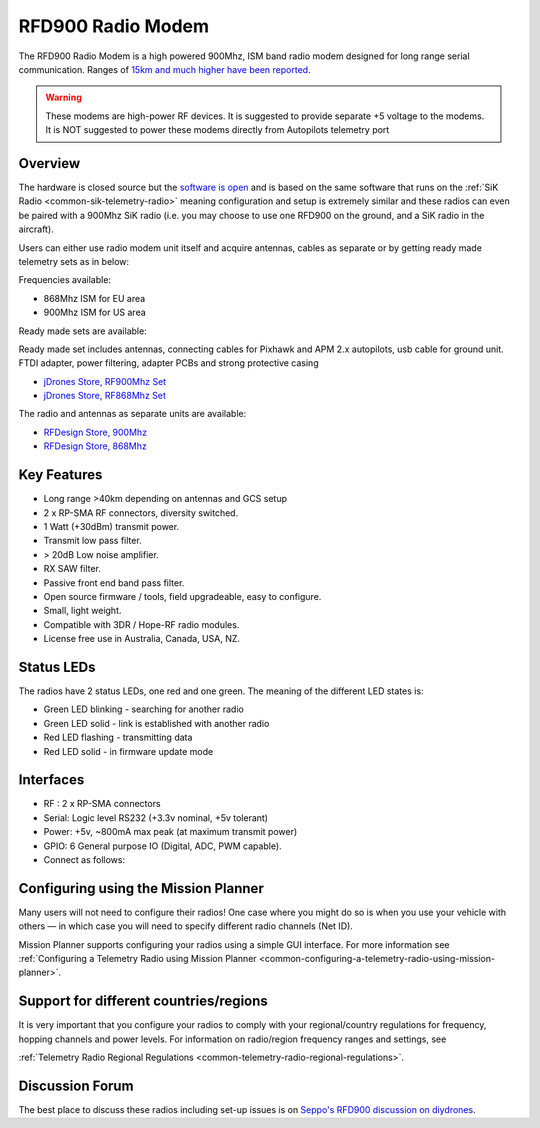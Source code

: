 .. _common-rfd900:

==================
RFD900 Radio Modem
==================

The RFD900 Radio Modem is a high powered 900Mhz, ISM band radio modem
designed for long range serial communication.  Ranges of `15km and much higher have been reported <http://www.edgeresearchlab.org/our-projects/edge4-16-feb-2013/rfd900/>`__.

.. warning::

   These modems are high-power RF devices. It is suggested to
   provide separate +5 voltage to the modems. It is NOT suggested to power
   these modems directly from Autopilots telemetry port

.. image:: ../../../images/RFD900_telemetry_radio.jpg
    :target: ../_images/RFD900_telemetry_radio.jpg

Overview
========

The hardware is closed source but the `software is open <https://github.com/RFDesign/SiK>`__ and is based on the same
software that runs on the :ref:`SiK Radio <common-sik-telemetry-radio>`
meaning configuration and setup is extremely similar and these radios
can even be paired with a 900Mhz SiK radio (i.e. you may choose to use
one RFD900 on the ground, and a SiK radio in the aircraft).

Users can either use radio modem unit itself and acquire antennas,
cables as separate or by getting ready made telemetry sets as in below:

.. image:: ../../../images/jDrones_RF900PlusSET_NoLogo.jpg
    :target: ../_images/jDrones_RF900PlusSET_NoLogo.jpg

Frequencies available:

-  868Mhz ISM for EU area
-  900Mhz ISM for US area

Ready made sets are available:

Ready made set includes antennas, connecting cables for Pixhawk and APM
2.x autopilots, usb cable for ground unit. FTDI adapter, power
filtering, adapter PCBs and strong protective casing

-  `jDrones Store, RF900Mhz Set <http://store.jdrones.com/jD_RD900Plus_Telemetry_Bundle_p/rf900set02.htm>`__
-  `jDrones Store, RF868Mhz Set <http://store.jdrones.com/jD_RD868Plus_Telemetry_Bundle_p/rf868set02.htm>`__

The radio and antennas as separate units are available:

-  `RFDesign Store, 900Mhz <http://store.rfdesign.com.au/rfd-900p-modem/>`__
-  `RFDesign Store, 868Mhz <http://store.rfdesign.com.au/rfd-868-modem/>`__

Key Features
============

-  Long range >40km depending on antennas and GCS setup
-  2 x RP-SMA RF connectors, diversity switched.
-  1 Watt (+30dBm) transmit power.
-  Transmit low pass filter.
-  > 20dB Low noise amplifier.
-  RX SAW filter.
-  Passive front end band pass filter.
-  Open source firmware / tools, field upgradeable, easy to configure.
-  Small, light weight.
-  Compatible with 3DR / Hope-RF radio modules.
-  License free use in Australia, Canada, USA, NZ.

Status LEDs
===========

The radios have 2 status LEDs, one red and one green. The meaning of the
different LED states is:

-  Green LED blinking - searching for another radio
-  Green LED solid - link is established with another radio
-  Red LED flashing - transmitting data
-  Red LED solid - in firmware update mode

Interfaces
==========

-  RF : 2 x RP-SMA connectors
-  Serial: Logic level RS232 (+3.3v nominal, +5v tolerant)
-  Power: +5v, ~800mA max peak (at maximum transmit power)
-  GPIO: 6 General purpose IO (Digital, ADC, PWM capable).
-  Connect as follows:

.. image:: ../../../images/RFD900_Physical_pins.jpg
    :target: ../_images/RFD900_Physical_pins.jpg

Configuring using the Mission Planner
=====================================

Many users will not need to configure their radios! One case where you
might do so is when you use your vehicle with others — in which case you
will need to specify different radio channels (Net ID).

Mission Planner supports configuring your radios using a simple GUI
interface. For more information see :ref:`Configuring a Telemetry Radio using Mission Planner <common-configuring-a-telemetry-radio-using-mission-planner>`.

Support for different countries/regions
=======================================

It is very important that you configure your radios to comply with your
regional/country regulations for frequency, hopping channels and power
levels. For information on radio/region frequency ranges and settings,
see

:ref:`Telemetry Radio Regional Regulations <common-telemetry-radio-regional-regulations>`.

Discussion Forum
================

The best place to discuss these radios including set-up issues is on
`Seppo's RFD900 discussion on diydrones <https://diydrones.com/forum/topics/rfd900-new-long-range-radio-modem>`__.
